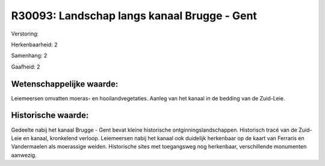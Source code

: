 R30093: Landschap langs kanaal Brugge - Gent
============================================

Verstoring:

Herkenbaarheid: 2

Samenhang: 2

Gaafheid: 2


Wetenschappelijke waarde:
~~~~~~~~~~~~~~~~~~~~~~~~~

Leiemeersen omvatten moeras- en hooilandvegetaties. Aanleg van het
kanaal in de bedding van de Zuid-Leie.


Historische waarde:
~~~~~~~~~~~~~~~~~~~

Gedeelte nabij het kanaal Brugge - Gent bevat kleine historische
ontginningslandschappen. Historisch tracé van de Zuid-Leie en kanaal,
kronkelend verloop. Leiemeersen nabij het kanaal ook duidelijk
herkenbaar op de kaart van Ferraris en Vandermaelen als moerassige
weiden. Historische sites met toegangsweg nog herkenbaar, verschillende
monumenten aanwezig.



